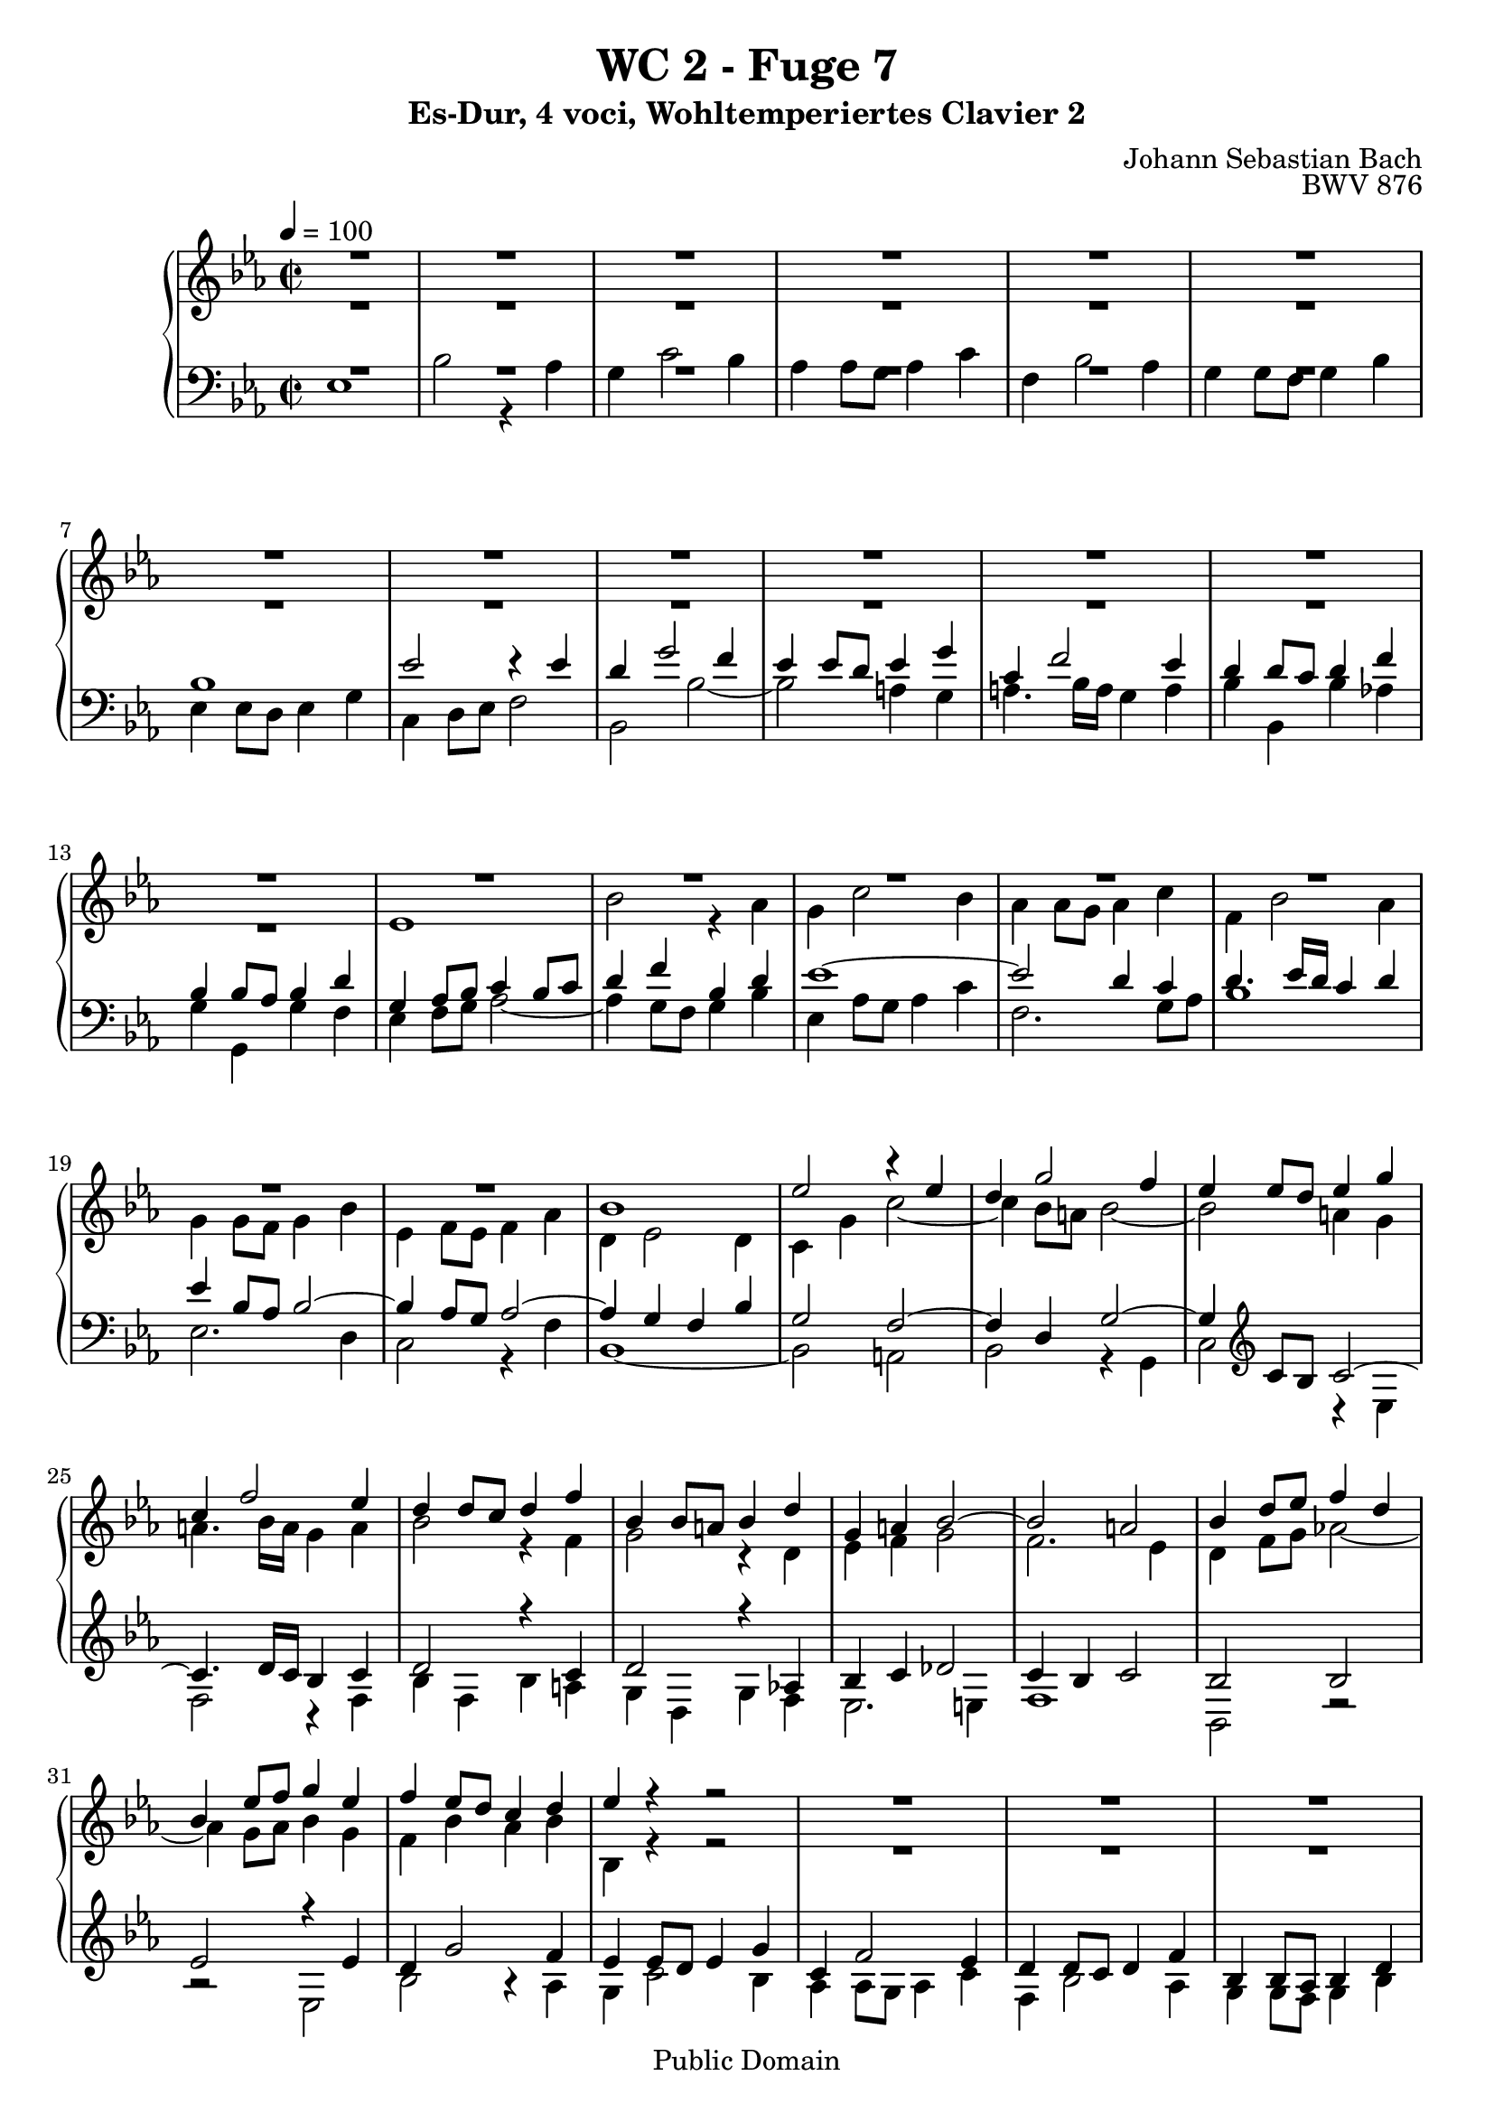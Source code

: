 %\version "2.22.2"
%\language "deutsch"

\header {
  title = "WC 2 - Fuge 7"
  subtitle = "Es-Dur, 4 voci, Wohltemperiertes Clavier 2"
  composer = "Johann Sebastian Bach"
  opus = "BWV 876"
  copyright = "Public Domain"
  tagline = ""
}

global = {
  \key es \major
  \time 2/2
  \tempo 4 = 100}


preambleUp = {\clef treble \global}
preambleDown = {\clef bass \global}

soprano = \relative c'' {
  \global
  
  R1 | % m. 1
  R1 | % m. 2
  R1 | % m. 3
  R1 | % m. 4
  R1 | % m. 5
  R1 | % m. 6
  R1 | % m. 7
  R1 | % m. 8
  R1 | % m. 9
  R1 | % m. 10
  R1 | % m. 11
  R1 | % m. 12
  R1 | % m. 13
  R1 | % m. 14
  R1 | % m. 15
  R1 | % m. 16
  R1 | % m. 17
  R1 | % m. 18
  R1 | % m. 19
  R1 | % m. 20
  bes1 | % m. 21
  es2 r4 es | % m. 22
  d4 g2 f4 | % m. 23
  es4 es8 d es4 g | % m. 24
  c,4 f2 es4 | % m. 25
  d4 d8 c d4 f | % m. 26
  bes,4 bes8 a! bes4 d | % m. 27
  g,4 a! bes2~ | % m. 28
  bes2 a! | % m. 29
  bes4 d8 es f4 d | % m. 30
  bes4 es8 f g4 es | % m. 31
  f4 es8 d c4 d | % m. 32
  es4 r r2 | % m. 33
  R1 | % m. 34
  R1 | % m. 35
  R1 | % m. 36
  R1 | % m. 37
  es1 | % m. 38
  bes'2 r4 as | % m. 39
  g4 c2 bes4 | % m. 40
  as4 as8 g as4 c | % m. 41
  f,4 bes2 as4 | % m. 42
  g4 g8 f g4 bes | % m. 43
  es,4 es8 d es4 g | % m. 44
  c,4 d8 es f2~ | % m. 45
  f2 es8 d es f | % m. 46
  d4 g2 f4 | % m. 47
  e!4 c f2~ | % m. 48
  f2 es!~ | % m. 49
  es2 d8 c d es | % m. 50
  c4 f2 es4 | % m. 51
  d4 bes es2~ | % m. 52
  es2 des~ | % m. 53
  des4 c bes2 | % m. 54
  as2 r | % m. 55
  R1 | % m. 56
  R1 | % m. 57
  R1 | % m. 58
  bes1 | % m. 59
  es2 r4 es | % m. 60
  d4 g2 f4 | % m. 61
  es4 es8 d es4 g | % m. 62
  c,4 f2 es4 | % m. 63
  d4 d8 c d4 f | % m. 64
  bes,4 es des2~ | % m. 65
  des4 c bes2~ | % m. 66
  bes4 as8 g as2~ | % m. 67
  as2 ges | % m. 68
  f1 | % m. 69
  es1 \fermata \bar "|." | % m. 70
    
}

alto = \relative c' {
  \global
  
  R1 | % m. 1
  R1 | % m. 2
  R1 | % m. 3
  R1 | % m. 4
  R1 | % m. 5
  R1 | % m. 6
  R1 | % m. 7
  R1 | % m. 8
  R1 | % m. 9
  R1 | % m. 10
  R1 | % m. 11
  R1 | % m. 12
  R1 | % m. 13
  es1 | % m. 14
  bes'2 r4 as | % m. 15
  g4 c2 bes4 | % m. 16
  as4 as8 g as4 c | % m. 17
  f,4 bes2 as4 | % m. 18
  g4 g8 f g4 bes | % m. 19
  es,4 f8 es f4 as | % m. 20
  d,4 es2 d4 | % m. 21
  c4 g' c2~ | % m. 22
  c4 bes8 a! bes2~ | % m. 23
  bes2 a!4 g | % m. 24
  a!4. bes16 a g4 a | % m. 25
  bes2 r4 f | % m. 26
  g2 r4 d | % m. 27
  es4 f g2 | % m. 28
  f2. es4 | % m. 29
  d4 f8 g as!2~ | % m. 30
  as4 g8 as bes4 g | % m. 31
  f4 bes as bes | % m. 32
  bes,4 r r2 | % m. 33
  R1 | % m. 34
  R1 | % m. 35
  R1 | % m. 36
  bes'1 | % m. 37
  es2 r4 es | % m. 38
  d4 g2 f4 | % m. 39
  es4 es8 d es4 g | % m. 40
  c,4 f2 es4 | % m. 41
  d4 d8 c d4 f | % m. 42
  bes,4 bes8 as bes4 d | % m. 43
  g,4 a!8 b! c4 b! | % m. 44
  c2~ c8 b! c d | % m. 45
  b!4 g c2~ | % m. 46
  c2 bes!~ | % m. 47
  bes2 as8 g as bes | % m. 48
  g4 c2 bes4 | % m. 49
  a!4 f bes2~ | % m. 50
  bes2 as!2~ | % m. 51
  as2 g8 f g as | % m. 52
  f4 bes2 as4 | % m. 53
  bes4 as2 g4~ | % m. 54
  g4 f8 g as2~ | % m. 55
  as4 f bes as | % m. 56
  g4 g8 f g4 bes | % m. 57
  es,4 as2 g4 | % m. 58
  f4 f8 es f4 g8 f | % m. 59
  es4 g8 f g4 a!8 g | % m. 60
  f4 bes8 as! bes4 d | % m. 61
  es4 c g2 | % m. 62
  as4 as2 g4 | % m. 63
  as4 f bes2~ | % m. 64
  bes4 r r as | % m. 65
  g2 r4 f | % m. 66
  es2. d8 c | % m. 67
  d4 bes es2~ | % m. 68
  es2 d | % m. 69
  bes1 \fermata \bar "|." | % m. 70
    
}

tenor = \relative c' {
  \global
  
  R1 | % m. 1
  R1 | % m. 2
  R1 | % m. 3
  R1 | % m. 4
  R1 | % m. 5
  R1 | % m. 6
  bes1 | % m. 7
  es2 r4 es | % m. 8
  d4 g2 f4| % m. 9
  es4 es8 d es4 g | % m. 10
  c,4 f2 es4 | % m. 11
  d4 d8 c d4 f | % m. 12
  bes,4 bes8 as bes4 d | % m. 13
  g,4 as8 bes c4 bes8 c | % m. 14
  d4 f bes, d | % m. 15
  es1~ | % m. 16
  es2 d4 c | % m. 17
  d4. es16 d c4 d | % m. 18
  es4 \clef bass bes8 as bes2~ | % m. 19
  bes4 as8 g as2~ | % m. 20
  as4 g f bes | % m. 21
  g2 f~ | % m. 22
  f4 d g2~ | % m. 23
  g4 \clef treble c8 bes c2~ | % m. 24
  c4. d16 c bes4 c | % m. 25
  d2 r 4 c | % m. 26
  d2 r4 as! | % m. 27
  bes4 c des2 | % m. 28
  c4 bes c2 | % m. 29
  bes2 bes | % m. 30
  es2 r4 es | % m. 31
  d4 g2 f4 | % m. 32
  es4 es8 d es4 g | % m. 33
  c,4 f2 es4 | % m. 34
  d4 d8 c d4 f | % m. 35
  bes,4 bes8 as bes4 d | % m. 36
  g,2 g'~ | % m. 37
  g4 g8 f g4 a! | % m. 38
  bes4 d,8 c d4 f | % m. 39
  g4 g8 f g2~ | % m. 40
  g4 c, f2~ | % m. 41
  f4 f8 es f2~ | % m. 42
  f4 bes, es r | % m. 43
  R1 | % m. 44
  R1 | % m. 45
  R1 | % m. 46
  R1 | % m. 47
  R1 | % m. 48
  R1 | % m. 49
  R1 | % m. 50
  R1 | % m. 51
  R1 | % m. 52
  r2 bes | % m. 53
  es2 r4 des | % m. 54
  c4 f2 es4 | % m. 55
  des4 des8 c des4 f | % m. 56
  bes,4 es2 des4 | % m. 57
  c4 c8 bes c4 es | % m. 58
  as,4 as8 g as4 bes8 as | % m. 59
  g4 bes8 as bes4 c | % m. 60
  d4 d8 c d4 f | % m. 61
  bes4 g es2~ | % m. 62
  es4 c8 bes c4 es | % m. 63
  f4 d g d | % m. 64
  es4 r r f | % m. 65
  es2 r4 d! | % m. 66
  c2. \clef bass as4 | % m. 67
  f2 r4 c' | % m. 68
  f,4 f8 es f4 bes | % m. 69
  g1 \fermata \bar "|." | % m. 70
    
}

bass = \relative c {
  \global
  
  es1 | % m. 1
  bes'2 r4 as | % m. 2
  g4 c2 bes4 | % m. 3
  as4 as8 g as4 c | % m. 4
  f,4 bes2 as4 | % m. 5
  g4 g8 f g4 bes | % m. 6
  es,4 es8 d es4 g | % m. 7
  c,4 d8 es f2 | % m. 8
  bes,2 bes'~ | % m. 9
  bes2 a!4 g | % m. 10
  a!4. bes16 a g4 a | % m. 11
  bes4 bes, bes' as! | % m. 12
  g4 g, g' f | % m. 13
  es4 f8 g as2~ | % m. 14
  as4 g8 f g4 bes | % m. 15
  es,4 as8 g as4 c | % m. 16
  f,2. g8 as | % m. 17
  bes1 | % m. 18
  es,2. d4 | % m. 19
  c2 r4 f | % m. 20
  bes,1~ | % m. 21
  bes2 a! | % m. 22
  bes2 r4 g | % m. 23
  c2 r4 es | % m. 24
  f2 r4 f | % m. 25
  bes4 f bes a! | % m. 26
  g4 d g f | % m. 27
  es2. e!4 | % m. 28
  f1 | % m. 29
  bes,2 r | % m. 30
  r2 es | % m. 31
  bes'2 r4 as | % m. 32
  g4 c2 bes4 | % m. 33
  as4 as8 g as4 c | % m. 34
  f,4 bes2 as4 | % m. 35
  g4 g8 f g4 bes | % m. 36
  es,4 es8 d es4 g | % m. 37
  c,2 c' | % m. 38
  bes4 bes8 as bes4 d | % m. 39
  es2 r4 e! | % m. 40
  f4 f,8 e! f4 a! | % m. 41
  bes2 r4 d | % m. 42
  es4 es, es'8 d c bes | % m. 43
  c4 c, c'8 bes as g | % m. 44
  as4 as, as' g8 f | % m. 45
  g1~ | % m. 46
  g8 f g as g f e! d | % m. 47
  c1~ | % m. 48
  c8 bes c d c bes a! g | % m. 49
  f1~ | % m. 50
  f8 es' f g f es d c | % m. 51
  bes1~ | % m. 52
  bes8 as' bes c bes as g f | % m. 53
  g4 as d,! e! | % m. 54
  f2~ f8 es! des c | % m. 55
  bes2~ bes8 bes c des | % m. 56
  es2~ es8 es, f g | % m. 57
  as8 bes c des es2~ | % m. 58
  es2 d! | % m. 59
  es1 | % m. 60
  bes'2 r4 as | % m. 61
  g4 c2 bes4 | % m. 62
  as4 as8 g as4 c | % m. 63
  f,4 bes2 as4 | % m. 64
  g4 g8 f g4 bes | % m. 65
  es,4 es8 d! es4 g | % m. 66
  c,4 d8 es f2 | % m. 67
  bes,2 a! | % m. 68
  bes1 | % m. 69
  es,1 \fermata \bar "|." | % m. 70
    
}



\score {
  \new PianoStaff <<
    %\set PianoStaff.instrumentName = #"Piano  "
    \new Staff = "upper" \relative c' {\preambleUp
  <<
  \new Voice = "s" { \voiceOne \soprano }
  \\
  \new Voice ="a" { \voiceTwo \alto }
  >>
}
    \new Staff = "lower" \relative c {\preambleDown
  <<
   \new Voice = "t" { \voiceThree \tenor }
    \\
   \new Voice = "b" { \voiceFour \bass }
  >>
}
  >>
  \layout { }
}

\score {
  \new PianoStaff <<
   \new Staff = "upper" \relative c' {\preambleUp
  <<
  \new Voice { \voiceOne \soprano }
  \\
  \new Voice { \voiceTwo \alto }
  >>
}
    \new Staff = "lower" \relative c {\preambleDown
  <<
    \new Voice { \voiceThree \tenor }
    \\
    \new Voice { \voiceFour \bass }
  >>
}
  >>
  \midi { }
}